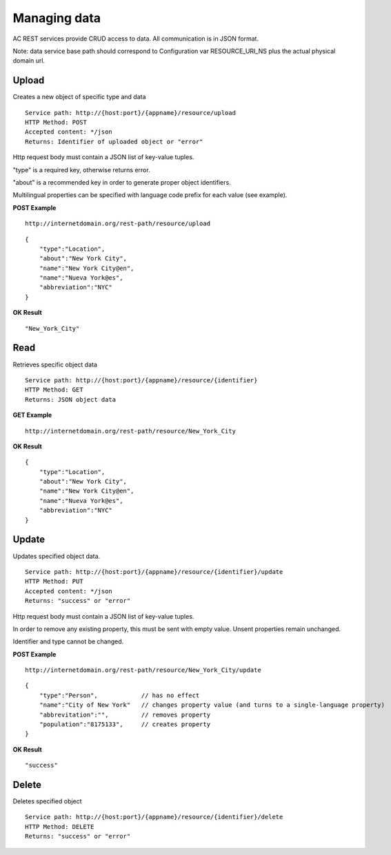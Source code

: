 Managing data
======================================================================================

AC REST services provide CRUD access to data. All communication is in JSON format.

Note: data service base path should correspond to Configuration var RESOURCE_URI_NS plus the actual physical domain url.


Upload
------------------

Creates a new object of specific type and data

::

    Service path: http://{host:port}/{appname}/resource/upload
    HTTP Method: POST
    Accepted content: */json
    Returns: Identifier of uploaded object or "error"

Http request body must contain a JSON list of key-value tuples. 

"type" is a required key, otherwise returns error. 

"about" is a recommended key in order to generate proper object identifiers.

Multilingual properties can be specified with language code prefix for each value (see example).

**POST Example**

::

    http://internetdomain.org/rest-path/resource/upload

::

    {
        "type":"Location",
        "about":"New York City",
        "name":"New York City@en",
        "name":"Nueva York@es",
        "abbreviation":"NYC"
    }

**OK Result**

::

    "New_York_City"


Read
-------------------

Retrieves specific object data

::

    Service path: http://{host:port}/{appname}/resource/{identifier}
    HTTP Method: GET
    Returns: JSON object data

**GET Example**

::

    http://internetdomain.org/rest-path/resource/New_York_City

**OK Result**

::

    {
        "type":"Location",
        "about":"New York City",
        "name":"New York City@en",
        "name":"Nueva York@es",
        "abbreviation":"NYC"
    }


Update
-----------------------

Updates specified object data. 

::

    Service path: http://{host:port}/{appname}/resource/{identifier}/update
    HTTP Method: PUT
    Accepted content: */json
    Returns: "success" or "error"

Http request body must contain a JSON list of key-value tuples. 

In order to remove any existing property, this must be sent with empty value. Unsent properties remain unchanged.

Identifier and type cannot be changed.

**POST Example**

::

    http://internetdomain.org/rest-path/resource/New_York_City/update

::

    {
        "type":"Person",            // has no effect
        "name":"City of New York"   // changes property value (and turns to a single-language property)
        "abbrevitation":"",         // removes property
        "population":"8175133",     // creates property
    }

**OK Result**

::

    "success"


Delete
---------------------

Deletes specified object

::

    Service path: http://{host:port}/{appname}/resource/{identifier}/delete
    HTTP Method: DELETE
    Returns: "success" or "error"




